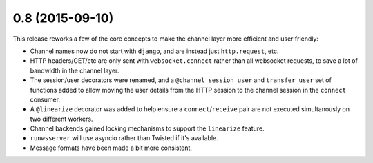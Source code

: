 0.8 (2015-09-10)
----------------

This release reworks a few of the core concepts to make the channel layer
more efficient and user friendly:

* Channel names now do not start with ``django``, and are instead just ``http.request``, etc.

* HTTP headers/GET/etc are only sent with ``websocket.connect`` rather than all websocket requests,
  to save a lot of bandwidth in the channel layer.

* The session/user decorators were renamed, and a ``@channel_session_user`` and ``transfer_user`` set of functions
  added to allow moving the user details from the HTTP session to the channel session in the ``connect`` consumer.

* A ``@linearize`` decorator was added to help ensure a ``connect``/``receive`` pair are not executed
  simultanously on two different workers.

* Channel backends gained locking mechanisms to support the ``linearize`` feature.

* ``runwsserver`` will use asyncio rather than Twisted if it's available.

* Message formats have been made a bit more consistent.
